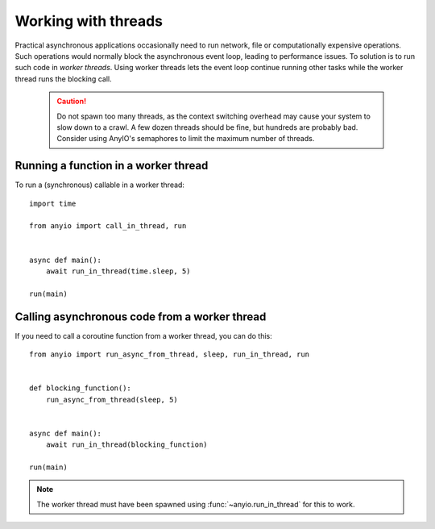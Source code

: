 Working with threads
====================

Practical asynchronous applications occasionally need to run network, file or computationally
expensive operations. Such operations would normally block the asynchronous event loop, leading to
performance issues. To solution is to run such code in *worker threads*. Using worker threads lets
the event loop continue running other tasks while the worker thread runs the blocking call.

 .. caution:: Do not spawn too many threads, as the context switching overhead may cause your
    system to slow down to a crawl. A few dozen threads should be fine, but hundreds are probably
    bad. Consider using AnyIO's semaphores to limit the maximum number of threads.

Running a function in a worker thread
-------------------------------------

To run a (synchronous) callable in a worker thread::

    import time

    from anyio import call_in_thread, run


    async def main():
        await run_in_thread(time.sleep, 5)

    run(main)

Calling asynchronous code from a worker thread
----------------------------------------------

If you need to call a coroutine function from a worker thread, you can do this::

    from anyio import run_async_from_thread, sleep, run_in_thread, run


    def blocking_function():
        run_async_from_thread(sleep, 5)


    async def main():
        await run_in_thread(blocking_function)

    run(main)

.. note:: The worker thread must have been spawned using :func:`~anyio.run_in_thread` for this to
   work.

